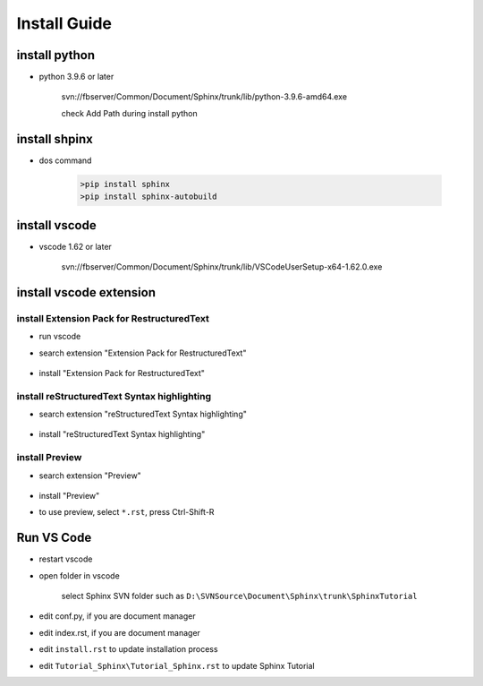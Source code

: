 Install Guide
#############

install python
**************

- python 3.9.6 or later
 
   svn://fbserver/Common/Document/Sphinx/trunk/lib/python-3.9.6-amd64.exe

   check Add Path during install python

   .. image:: Tutorial_Sphinx/media/install_python.png

install shpinx
**************

- dos command

   .. code-block::

       >pip install sphinx
       >pip install sphinx-autobuild

install vscode
**************

- vscode 1.62 or later

   svn://fbserver/Common/Document/Sphinx/trunk/lib/VSCodeUserSetup-x64-1.62.0.exe

install vscode extension
************************

install Extension Pack for RestructuredText
===========================================

- run vscode

- search extension "Extension Pack for RestructuredText"
   
   .. image:: Tutorial_Sphinx/media/rest.png

- install "Extension Pack for RestructuredText"

install reStructuredText Syntax highlighting
============================================

- search extension "reStructuredText Syntax highlighting"

   .. image:: Tutorial_Sphinx/media/rest_highlight.png

- install "reStructuredText Syntax highlighting"

install Preview
===============

- search extension "Preview"

   .. image:: Tutorial_Sphinx/media/preview.png

- install "Preview"

- to use preview, select ``*.rst``, press Ctrl-Shift-R

   .. image:: Tutorial_Sphinx/media/preview_2nd.png


Run VS Code
***********

- restart vscode

- open folder in vscode

   .. image:: Tutorial_Sphinx/media/openfolder.png
      

   select Sphinx SVN folder such as ``D:\SVNSource\Document\Sphinx\trunk\SphinxTutorial``

- edit conf.py,  if you are document manager

- edit index.rst, if you are document manager

- edit ``install.rst`` to update installation process

- edit ``Tutorial_Sphinx\Tutorial_Sphinx.rst`` to update Sphinx Tutorial